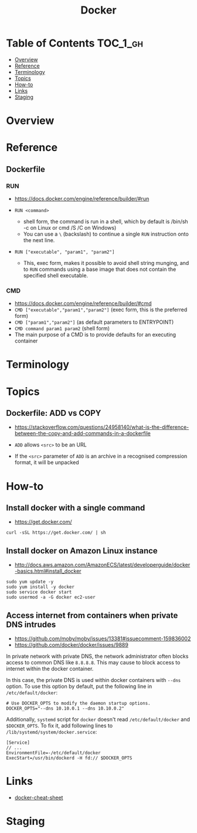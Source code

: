 #+TITLE: Docker

* Table of Contents :TOC_1_gh:
- [[#overview][Overview]]
- [[#reference][Reference]]
- [[#terminology][Terminology]]
- [[#topics][Topics]]
- [[#how-to][How-to]]
- [[#links][Links]]
- [[#staging][Staging]]

* Overview
* Reference
** Dockerfile
*** RUN
- https://docs.docker.com/engine/reference/builder/#run

- ~RUN <command>~
  - shell form, the command is run in a shell, which by default is /bin/sh -c on Linux or cmd /S /C on Windows)
  - You can use a ~\~ (backslash) to continue a single ~RUN~ instruction onto the next line.

- ~RUN ["executable", "param1", "param2"]~
  - This, exec form, makes it possible to avoid shell string munging,
    and to ~RUN~ commands using a base image that does not contain the specified shell executable.

*** CMD
- https://docs.docker.com/engine/reference/builder/#cmd
- ~CMD ["executable","param1","param2"]~ (exec form, this is the preferred form)
- ~CMD ["param1","param2"]~ (as default parameters to ENTRYPOINT)
- ~CMD command param1 param2~ (shell form)
- The main purpose of a CMD is to provide defaults for an executing container

* Terminology
* Topics
** Dockerfile: ADD vs COPY
- https://stackoverflow.com/questions/24958140/what-is-the-difference-between-the-copy-and-add-commands-in-a-dockerfile

- ~ADD~ allows ~<src>~ to be an URL
- If the ~<src>~ parameter of ~ADD~ is an archive in a recognised compression format, it will be unpacked

* How-to
** Install docker with a single command
- https://get.docker.com/

#+BEGIN_SRC shell
  curl -sSL https://get.docker.com/ | sh
#+END_SRC

** Install docker on Amazon Linux instance
- http://docs.aws.amazon.com/AmazonECS/latest/developerguide/docker-basics.html#install_docker

#+BEGIN_SRC shell
  sudo yum update -y
  sudo yum install -y docker
  sudo service docker start
  sudo usermod -a -G docker ec2-user
#+END_SRC

** Access internet from containers when private DNS intrudes
- https://github.com/moby/moby/issues/13381#issuecomment-159836002
- https://github.com/docker/docker/issues/9889

In private network with private DNS, the network administrator often blocks access to common DNS like ~8.8.8.8~.
This may cause to block access to internet within the docker container.

In this case, the private DNS is used within docker containers with ~--dns~ option.
To use this option by default, put the following line in ~/etc/default/docker~:
#+BEGIN_SRC shell
  # Use DOCKER_OPTS to modify the daemon startup options.
  DOCKER_OPTS="--dns 10.10.0.1 --dns 10.10.0.2"
#+END_SRC

Additionally, ~systemd~ script for ~docker~ doesn't read ~/etc/default/docker~ and ~$DOCKER_OPTS~.
To fix it, add following lines to ~/lib/systemd/system/docker.service~:
#+BEGIN_EXAMPLE
  [Service]
  // ...
  EnvironmentFile=-/etc/default/docker
  ExecStart=/usr/bin/dockerd -H fd:// $DOCKER_OPTS
#+END_EXAMPLE

* Links
- [[https://github.com/wsargent/docker-cheat-sheet#table-of-contents][docker-cheat-sheet]]

* Staging
